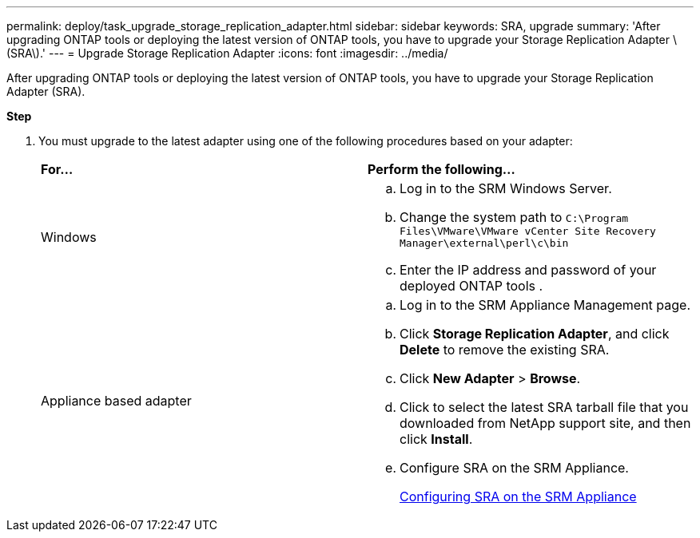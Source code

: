 ---
permalink: deploy/task_upgrade_storage_replication_adapter.html
sidebar: sidebar
keywords: SRA, upgrade
summary: 'After upgrading ONTAP tools or deploying the latest version of ONTAP tools, you have to upgrade your Storage Replication Adapter \(SRA\).'
---
= Upgrade Storage Replication Adapter
:icons: font
:imagesdir: ../media/

[.lead]
After upgrading ONTAP tools or deploying the latest version of ONTAP tools, you have to upgrade your Storage Replication Adapter (SRA).

*Step*

. You must upgrade to the latest adapter using one of the following procedures based on your adapter:
+
|===
    |*For...* |*Perform the following...*
a|
Windows
a|

 .. Log in to the SRM Windows Server.
 .. Change the system path to `C:\Program Files\VMware\VMware vCenter Site Recovery Manager\external\perl\c\bin`
 .. Enter the IP address and password of your deployed ONTAP tools .

a|
Appliance based adapter
a|

 .. Log in to the SRM Appliance Management page.
 .. Click *Storage Replication Adapter*, and click *Delete* to remove the existing SRA.
 .. Click *New Adapter* > *Browse*.
 .. Click to select the latest SRA tarball file that you downloaded from NetApp support site, and then click *Install*.
 .. Configure SRA on the SRM Appliance.
+
link:../protect/task_configure_sra_on_srm_appliance.html[Configuring SRA on the SRM Appliance]

+
|===

